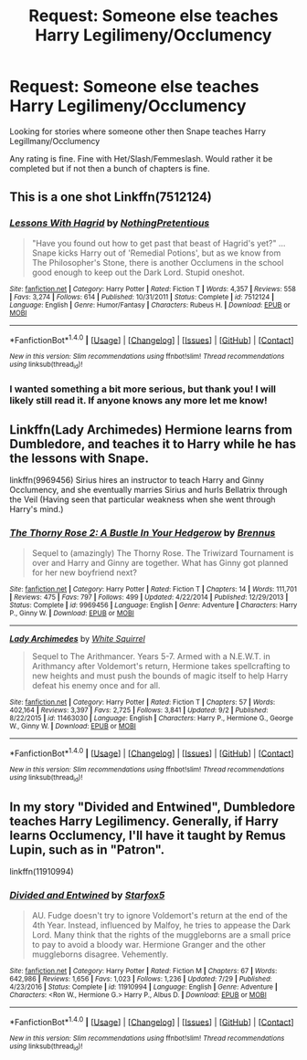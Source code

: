 #+TITLE: Request: Someone else teaches Harry Legilimeny/Occlumency

* Request: Someone else teaches Harry Legilimeny/Occlumency
:PROPERTIES:
:Author: SnarkyAndProud
:Score: 2
:DateUnix: 1505621673.0
:DateShort: 2017-Sep-17
:FlairText: Request
:END:
Looking for stories where someone other then Snape teaches Harry Legillmany/Occlumency

Any rating is fine. Fine with Het/Slash/Femmeslash. Would rather it be completed but if not then a bunch of chapters is fine.


** This is a one shot Linkffn(7512124)
:PROPERTIES:
:Author: openthekey
:Score: 8
:DateUnix: 1505624245.0
:DateShort: 2017-Sep-17
:END:

*** [[http://www.fanfiction.net/s/7512124/1/][*/Lessons With Hagrid/*]] by [[https://www.fanfiction.net/u/2713680/NothingPretentious][/NothingPretentious/]]

#+begin_quote
  "Have you found out how to get past that beast of Hagrid's yet?" ...Snape kicks Harry out of 'Remedial Potions', but as we know from The Philosopher's Stone, there is another Occlumens in the school good enough to keep out the Dark Lord. Stupid oneshot.
#+end_quote

^{/Site/: [[http://www.fanfiction.net/][fanfiction.net]] *|* /Category/: Harry Potter *|* /Rated/: Fiction T *|* /Words/: 4,357 *|* /Reviews/: 558 *|* /Favs/: 3,274 *|* /Follows/: 614 *|* /Published/: 10/31/2011 *|* /Status/: Complete *|* /id/: 7512124 *|* /Language/: English *|* /Genre/: Humor/Fantasy *|* /Characters/: Rubeus H. *|* /Download/: [[http://www.ff2ebook.com/old/ffn-bot/index.php?id=7512124&source=ff&filetype=epub][EPUB]] or [[http://www.ff2ebook.com/old/ffn-bot/index.php?id=7512124&source=ff&filetype=mobi][MOBI]]}

--------------

*FanfictionBot*^{1.4.0} *|* [[[https://github.com/tusing/reddit-ffn-bot/wiki/Usage][Usage]]] | [[[https://github.com/tusing/reddit-ffn-bot/wiki/Changelog][Changelog]]] | [[[https://github.com/tusing/reddit-ffn-bot/issues/][Issues]]] | [[[https://github.com/tusing/reddit-ffn-bot/][GitHub]]] | [[[https://www.reddit.com/message/compose?to=tusing][Contact]]]

^{/New in this version: Slim recommendations using/ ffnbot!slim! /Thread recommendations using/ linksub(thread_id)!}
:PROPERTIES:
:Author: FanfictionBot
:Score: 3
:DateUnix: 1505624263.0
:DateShort: 2017-Sep-17
:END:


*** I wanted something a bit more serious, but thank you! I will likely still read it. If anyone knows any more let me know!
:PROPERTIES:
:Author: SnarkyAndProud
:Score: 1
:DateUnix: 1505629323.0
:DateShort: 2017-Sep-17
:END:


** Linkffn(Lady Archimedes) Hermione learns from Dumbledore, and teaches it to Harry while he has the lessons with Snape.

linkffn(9969456) Sirius hires an instructor to teach Harry and Ginny Occlumency, and she eventually marries Sirius and hurls Bellatrix through the Veil (Having seen that particular weakness when she went through Harry's mind.)
:PROPERTIES:
:Author: Jahoan
:Score: 1
:DateUnix: 1505667336.0
:DateShort: 2017-Sep-17
:END:

*** [[http://www.fanfiction.net/s/9969456/1/][*/The Thorny Rose 2: A Bustle In Your Hedgerow/*]] by [[https://www.fanfiction.net/u/4577618/Brennus][/Brennus/]]

#+begin_quote
  Sequel to (amazingly) The Thorny Rose. The Triwizard Tournament is over and Harry and Ginny are together. What has Ginny got planned for her new boyfriend next?
#+end_quote

^{/Site/: [[http://www.fanfiction.net/][fanfiction.net]] *|* /Category/: Harry Potter *|* /Rated/: Fiction T *|* /Chapters/: 14 *|* /Words/: 111,701 *|* /Reviews/: 475 *|* /Favs/: 797 *|* /Follows/: 499 *|* /Updated/: 4/22/2014 *|* /Published/: 12/29/2013 *|* /Status/: Complete *|* /id/: 9969456 *|* /Language/: English *|* /Genre/: Adventure *|* /Characters/: Harry P., Ginny W. *|* /Download/: [[http://www.ff2ebook.com/old/ffn-bot/index.php?id=9969456&source=ff&filetype=epub][EPUB]] or [[http://www.ff2ebook.com/old/ffn-bot/index.php?id=9969456&source=ff&filetype=mobi][MOBI]]}

--------------

[[http://www.fanfiction.net/s/11463030/1/][*/Lady Archimedes/*]] by [[https://www.fanfiction.net/u/5339762/White-Squirrel][/White Squirrel/]]

#+begin_quote
  Sequel to The Arithmancer. Years 5-7. Armed with a N.E.W.T. in Arithmancy after Voldemort's return, Hermione takes spellcrafting to new heights and must push the bounds of magic itself to help Harry defeat his enemy once and for all.
#+end_quote

^{/Site/: [[http://www.fanfiction.net/][fanfiction.net]] *|* /Category/: Harry Potter *|* /Rated/: Fiction T *|* /Chapters/: 57 *|* /Words/: 402,164 *|* /Reviews/: 3,397 *|* /Favs/: 2,725 *|* /Follows/: 3,841 *|* /Updated/: 9/2 *|* /Published/: 8/22/2015 *|* /id/: 11463030 *|* /Language/: English *|* /Characters/: Harry P., Hermione G., George W., Ginny W. *|* /Download/: [[http://www.ff2ebook.com/old/ffn-bot/index.php?id=11463030&source=ff&filetype=epub][EPUB]] or [[http://www.ff2ebook.com/old/ffn-bot/index.php?id=11463030&source=ff&filetype=mobi][MOBI]]}

--------------

*FanfictionBot*^{1.4.0} *|* [[[https://github.com/tusing/reddit-ffn-bot/wiki/Usage][Usage]]] | [[[https://github.com/tusing/reddit-ffn-bot/wiki/Changelog][Changelog]]] | [[[https://github.com/tusing/reddit-ffn-bot/issues/][Issues]]] | [[[https://github.com/tusing/reddit-ffn-bot/][GitHub]]] | [[[https://www.reddit.com/message/compose?to=tusing][Contact]]]

^{/New in this version: Slim recommendations using/ ffnbot!slim! /Thread recommendations using/ linksub(thread_id)!}
:PROPERTIES:
:Author: FanfictionBot
:Score: 1
:DateUnix: 1505667355.0
:DateShort: 2017-Sep-17
:END:


** In my story "Divided and Entwined", Dumbledore teaches Harry Legilimency. Generally, if Harry learns Occlumency, I'll have it taught by Remus Lupin, such as in "Patron".

linkffn(11910994)
:PROPERTIES:
:Author: Starfox5
:Score: 0
:DateUnix: 1505646978.0
:DateShort: 2017-Sep-17
:END:

*** [[http://www.fanfiction.net/s/11910994/1/][*/Divided and Entwined/*]] by [[https://www.fanfiction.net/u/2548648/Starfox5][/Starfox5/]]

#+begin_quote
  AU. Fudge doesn't try to ignore Voldemort's return at the end of the 4th Year. Instead, influenced by Malfoy, he tries to appease the Dark Lord. Many think that the rights of the muggleborns are a small price to pay to avoid a bloody war. Hermione Granger and the other muggleborns disagree. Vehemently.
#+end_quote

^{/Site/: [[http://www.fanfiction.net/][fanfiction.net]] *|* /Category/: Harry Potter *|* /Rated/: Fiction M *|* /Chapters/: 67 *|* /Words/: 642,986 *|* /Reviews/: 1,656 *|* /Favs/: 1,023 *|* /Follows/: 1,236 *|* /Updated/: 7/29 *|* /Published/: 4/23/2016 *|* /Status/: Complete *|* /id/: 11910994 *|* /Language/: English *|* /Genre/: Adventure *|* /Characters/: <Ron W., Hermione G.> Harry P., Albus D. *|* /Download/: [[http://www.ff2ebook.com/old/ffn-bot/index.php?id=11910994&source=ff&filetype=epub][EPUB]] or [[http://www.ff2ebook.com/old/ffn-bot/index.php?id=11910994&source=ff&filetype=mobi][MOBI]]}

--------------

*FanfictionBot*^{1.4.0} *|* [[[https://github.com/tusing/reddit-ffn-bot/wiki/Usage][Usage]]] | [[[https://github.com/tusing/reddit-ffn-bot/wiki/Changelog][Changelog]]] | [[[https://github.com/tusing/reddit-ffn-bot/issues/][Issues]]] | [[[https://github.com/tusing/reddit-ffn-bot/][GitHub]]] | [[[https://www.reddit.com/message/compose?to=tusing][Contact]]]

^{/New in this version: Slim recommendations using/ ffnbot!slim! /Thread recommendations using/ linksub(thread_id)!}
:PROPERTIES:
:Author: FanfictionBot
:Score: 1
:DateUnix: 1505646987.0
:DateShort: 2017-Sep-17
:END:
